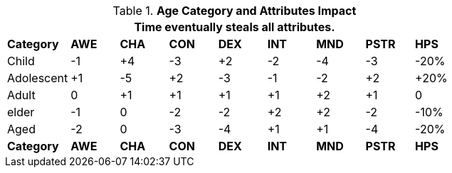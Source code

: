 // Table 13.2 Age Category and Attributes Impact
.*Age Category and Attributes Impact*
[width="75%",cols="<,8*^",frame="all", stripes="even"]
|===
9+<|Time eventually steals all attributes.

s|Category
s|AWE
s|CHA
s|CON
s|DEX
s|INT
s|MND
s|PSTR
s|HPS

|Child
|-1
|+4
|-3
|+2
|-2
|-4
|-3
|-20%

|Adolescent
|+1
|-5
|+2
|-3
|-1
|-2
|+2
|+20%

|Adult
|0
|+1
|+1
|+1
|+1
|+2
|+1
|0

|elder
|-1
|0
|-2
|-2
|+2
|+2
|-2
|-10%

|Aged
|-2
|0
|-3
|-4
|+1
|+1
|-4
|-20%

s|Category
s|AWE
s|CHA
s|CON
s|DEX
s|INT
s|MND
s|PSTR
s|HPS

|===

